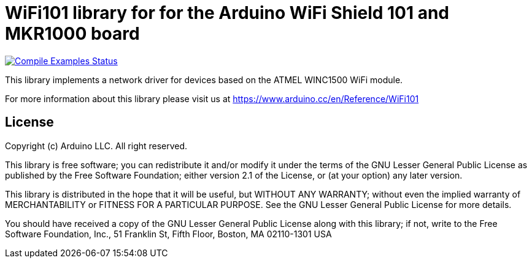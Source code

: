 // Define the repository information in these attributes
:repository-owner: arduino-libraries
:repository-name: WiFi101

= {repository-name} library for for the Arduino WiFi Shield 101 and MKR1000 board =

image:https://github.com/{repository-owner}/{repository-name}/workflows/Compile%20Examples/badge.svg["Compile Examples Status", link="https://github.com/{repository-owner}/{repository-name}/actions?workflow=Compile+Examples"]

This library implements a network driver for devices based
on the ATMEL WINC1500 WiFi module.

For more information about this library please visit us at
https://www.arduino.cc/en/Reference/{repository-name}

== License ==

Copyright (c) Arduino LLC. All right reserved.

This library is free software; you can redistribute it and/or
modify it under the terms of the GNU Lesser General Public
License as published by the Free Software Foundation; either
version 2.1 of the License, or (at your option) any later version.

This library is distributed in the hope that it will be useful,
but WITHOUT ANY WARRANTY; without even the implied warranty of
MERCHANTABILITY or FITNESS FOR A PARTICULAR PURPOSE. See the GNU
Lesser General Public License for more details.

You should have received a copy of the GNU Lesser General Public
License along with this library; if not, write to the Free Software
Foundation, Inc., 51 Franklin St, Fifth Floor, Boston, MA 02110-1301 USA
